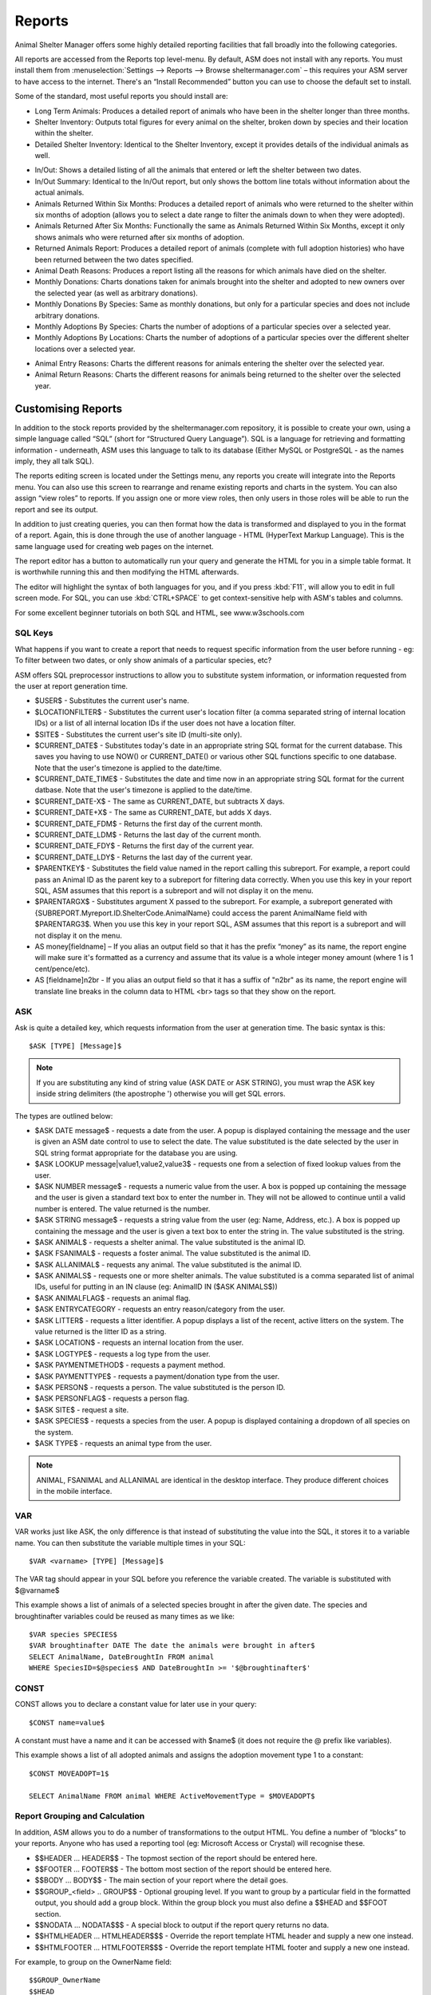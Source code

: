 Reports
=======

Animal Shelter Manager offers some highly detailed reporting facilities that
fall broadly into the following categories.

All reports are accessed from the Reports top level-menu. By default, ASM does
not install with any reports. You must install them from
:menuselection:`Settings --> Reports --> Browse sheltermanager.com` – this
requires your ASM server to have access to the internet. There's an “Install
Recommended” button you can use to choose the default set to install.

Some of the standard, most useful reports you should install are:

* Long Term Animals: Produces a detailed report of animals who have been in the
  shelter longer than three months. 

* Shelter Inventory: Outputs total figures for every animal on the shelter,
  broken down by species and their location within the shelter. 

* Detailed Shelter Inventory: Identical to the Shelter Inventory, except it
  provides details of the individual animals as well.

.. image:: images/reports_inout.png

* In/Out: Shows a detailed listing of all the animals that entered or left the
  shelter between two dates. 

* In/Out Summary: Identical to the In/Out report, but only shows the bottom
  line totals without information about the actual animals. 

* Animals Returned Within Six Months: Produces a detailed report of animals who
  were returned to the shelter within six months of adoption (allows you to
  select a date range to filter the animals down to when they were adopted). 

* Animals Returned After Six Months: Functionally the same as Animals Returned
  Within Six Months, except it only shows animals who were returned after six
  months of adoption. 

* Returned Animals Report: Produces a detailed report of animals (complete with
  full adoption histories) who have been returned between the two dates
  specified. 

* Animal Death Reasons: Produces a report listing all the reasons for which
  animals have died on the shelter. 

* Monthly Donations: Charts donations taken for animals brought into the
  shelter and adopted to new owners over the selected year (as well as
  arbitrary donations). 

* Monthly Donations By Species: Same as monthly donations, but only for a
  particular species and does not include arbitrary donations. 

* Monthly Adoptions By Species: Charts the number of adoptions of a particular
  species over a selected year. 

* Monthly Adoptions By Locations: Charts the number of adoptions of a
  particular species over the different shelter locations over a selected year. 

.. image:: images/reports_entryreasons.png

* Animal Entry Reasons: Charts the different reasons for animals entering the
  shelter over the selected year. 

* Animal Return Reasons: Charts the different reasons for animals being
  returned to the shelter over the selected year. 

Customising Reports
-------------------

In addition to the stock reports provided by the sheltermanager.com repository,
it is possible to create your own, using a simple language called “SQL” (short
for “Structured Query Language”). SQL is a language for retrieving and
formatting information - underneath, ASM uses this language to talk to its
database (Either MySQL or PostgreSQL - as the names imply, they all talk SQL).

The reports editing screen is located under the Settings menu, any reports you
create will integrate into the Reports menu. You can also use this screen to
rearrange and rename existing reports and charts in the system. You can also
assign “view roles” to reports. If you assign one or more view roles, then only
users in those roles will be able to run the report and see its output.

In addition to just creating queries, you can then format how the data is
transformed and displayed to you in the format of a report. Again, this is done
through the use of another language - HTML (HyperText Markup Language). This is
the same language used for creating web pages on the internet.

The report editor has a button to automatically run your query and generate the
HTML for you in a simple table format. It is worthwhile running this and then
modifying the HTML afterwards. 

The editor will highlight the syntax of both languages for you, and if you
press :kbd:`F11`, will allow you to edit in full screen mode. For SQL, you can use
:kbd:`CTRL+SPACE` to get context-sensitive help with ASM's tables and columns.

For some excellent beginner tutorials on both SQL and HTML, see
www.w3schools.com 

SQL Keys
^^^^^^^^

What happens if you want to create a report that needs to request specific
information from the user before running - eg: To filter between two dates, or
only show animals of a particular species, etc?

ASM offers SQL preprocessor instructions to allow you to substitute system
information, or information requested from the user at report generation time. 

* $USER$ - Substitutes the current user's name. 

* $LOCATIONFILTER$ - Substitutes the current user's location filter (a comma
  separated string of internal location IDs) or a list of all internal location
  IDs if the user does not have a location filter.

* $SITE$ - Substitutes the current user's site ID (multi-site only).

* $CURRENT_DATE$ - Substitutes today's date in an appropriate string SQL format
  for the current database. This saves you having to use NOW() or
  CURRENT_DATE() or various other SQL functions specific to one database.
  Note that the user's timezone is applied to the date/time.

* $CURRENT_DATE_TIME$ - Substitutes the date and time now in an appropriate
  string SQL format for the current datbase. Note that the user's timezone
  is applied to the date/time.

* $CURRENT_DATE-X$ - The same as CURRENT_DATE, but subtracts X days.

* $CURRENT_DATE+X$ - The same as CURRENT_DATE, but adds X days.

* $CURRENT_DATE_FDM$ - Returns the first day of the current month.

* $CURRENT_DATE_LDM$ - Returns the last day of the current month.

* $CURRENT_DATE_FDY$ - Returns the first day of the current year.

* $CURRENT_DATE_LDY$ - Returns the last day of the current year.

* $PARENTKEY$ - Substitutes the field value named in the report calling this
  subreport. For example, a report could pass an Animal ID as the parent key to
  a subreport for filtering data correctly. When you use this key in your
  report SQL, ASM assumes that this report is a subreport and will not display
  it on the menu. 

* $PARENTARGX$ - Substitutes argument X passed to the subreport. For example, a
  subreport generated with {SUBREPORT.Myreport.ID.ShelterCode.AnimalName} could
  access the parent AnimalName field with $PARENTARG3$. When you use this key
  in your report SQL, ASM assumes that this report is a subreport and will not
  display it on the menu. 

* AS money[fieldname] – If you alias an output field so that it has the prefix
  “money” as its name, the report engine will make sure it's formatted as a
  currency and assume that its value is a whole integer money amount (where 1
  is 1 cent/pence/etc).

* AS [fieldname]n2br - If you alias an output field so that it has a suffix
  of "n2br" as its name, the report engine will translate line breaks in the
  column data to HTML <br> tags so that they show on the report.

ASK
^^^

Ask is quite a detailed key, which requests information from the user at
generation time. The basic syntax is this::

    $ASK [TYPE] [Message]$

.. note:: If you are substituting any kind of string value (ASK DATE or ASK STRING), you must wrap the ASK key inside string delimiters (the apostrophe ') otherwise you will get SQL errors. 

The types are outlined below: 

* $ASK DATE message$ - requests a date from the user. A popup is displayed
  containing the message and the user is given an ASM date control to use to
  select the date. The value substituted is the date selected by the user in
  SQL string format appropriate for the database you are using.

* $ASK LOOKUP message|value1,value2,value3$ - requests one from a selection of 
  fixed lookup values from the user.

* $ASK NUMBER message$ - requests a numeric value from the user. A box is
  popped up containing the message and the user is given a standard text box to
  enter the number in. They will not be allowed to continue until a valid
  number is entered. The value returned is the number. 

* $ASK STRING message$ - requests a string value from the user (eg: Name,
  Address, etc.). A box is popped up containing the message and the user is
  given a text box to enter the string in. The value substituted is the string. 

* $ASK ANIMAL$ - requests a shelter animal. The value substituted is the animal ID. 

* $ASK FSANIMAL$ - requests a foster animal. The value substituted is the
  animal ID. 

* $ASK ALLANIMAL$ - requests any animal. The value substituted is the animal ID. 

* $ASK ANIMALS$ - requests one or more shelter animals. The value substituted
  is a comma separated list of animal IDs, useful for putting in an IN clause
  (eg: AnimalID IN ($ASK ANIMALS$))

* $ASK ANIMALFLAG$ - requests an animal flag.

* $ASK ENTRYCATEGORY - requests an entry reason/category from the user.

* $ASK LITTER$ - requests a litter identifier. A popup displays a list of the
  recent, active litters on the system. The value returned is the litter ID as
  a string. 

* $ASK LOCATION$ - requests an internal location from the user.

* $ASK LOGTYPE$ - requests a log type from the user.

* $ASK PAYMENTMETHOD$ - requests a payment method. 

* $ASK PAYMENTTYPE$ - requests a payment/donation type from the user.

* $ASK PERSON$ - requests a person. The value substituted is the person ID. 

* $ASK PERSONFLAG$ - requests a person flag.

* $ASK SITE$ - request a site.

* $ASK SPECIES$ - requests a species from the user. A popup is displayed
  containing a dropdown of all species on the system.

* $ASK TYPE$ - requests an animal type from the user.

.. note:: ANIMAL, FSANIMAL and ALLANIMAL are identical in the desktop interface. They produce different choices in the mobile interface.

VAR
^^^

VAR works just like ASK, the only difference is that instead of substituting
the value into the SQL, it stores it to a variable name. You can then
substitute the variable multiple times in your SQL::

    $VAR <varname> [TYPE] [Message]$

The VAR tag should appear in your SQL before you reference the variable
created. The variable is substituted with $@varname$ 

This example shows a list of animals of a selected species brought in after the
given date. The species and broughtinafter variables could be reused as many
times as we like::

    $VAR species SPECIES$
    $VAR broughtinafter DATE The date the animals were brought in after$
    SELECT AnimalName, DateBroughtIn FROM animal 
    WHERE SpeciesID=$@species$ AND DateBroughtIn >= '$@broughtinafter$'

CONST
^^^^^

CONST allows you to declare a constant value for later use in your query::

    $CONST name=value$

A constant must have a name and it can be accessed with $name$ (it does not
require the @ prefix like variables).

This example shows a list of all adopted animals and assigns the adoption
movement type 1 to a constant::

    $CONST MOVEADOPT=1$

    SELECT AnimalName FROM animal WHERE ActiveMovementType = $MOVEADOPT$

Report Grouping and Calculation
^^^^^^^^^^^^^^^^^^^^^^^^^^^^^^^

In addition, ASM allows you to do a number of transformations to the output
HTML. You define a number of “blocks” to your reports. Anyone who has used a
reporting tool (eg: Microsoft Access or Crystal) will recognise these. 

* $$HEADER ... HEADER$$ - The topmost section of the report should be entered
  here.
 
* $$FOOTER ... FOOTER$$ - The bottom most section of the report should be
  entered here. 

* $$BODY ... BODY$$ - The main section of your report where the detail goes. 

* $$GROUP_<field> .. GROUP$$ - Optional grouping level. If you want to group by
  a particular field in the formatted output, you should add a group block.
  Within the group block you must also define a $$HEAD and $$FOOT section. 

* $$NODATA … NODATA$$$ - A special block to output if the report query returns
  no data.

* $$HTMLHEADER … HTMLHEADER$$$ - Override the report template HTML header and
  supply a new one instead.

* $$HTMLFOOTER … HTMLFOOTER$$$ - Override the report template HTML footer and
  supply a new one instead.

For example, to group on the OwnerName field::

    $$GROUP_OwnerName
    $$HEAD
    <h2>$OwnerName</h2>
    $$FOOT
    <p>Number of owners with name '$OwnerName': {COUNT.OwnerName}</p>
    GROUP$$

ASM also offers a number of calculation instructions you may use in group
$$FOOT blocks and the main $$FOOTER block. These are: 

* {SUM.<field>[.round]} - Calculates the total of a given field for a group.
  Optionally, you can specify the number of decimal places to round to. 

* {COUNT.<field>[.distinct]} - Returns the number of records in the group.
  If the optional distinct parameter is set, returns the number of unique
  values of <field> within the group.

* {AVG.<field>[.round]} - Calculates the average of a group, based on the total
  of the field and the number of records. Optionally, you can specify the
  number of decimal places to round to. 

* {MIN.<field>} - Shows the smallest value for a given field in a group 

* {MAX.<field>} - Shows the largest value for a given field in a group 

* {FIRST.<field>} - Returns the first value for a given field in a group 

* {IMAGE.<animalid>[.seq]} – (also valid in $$BODY) Returns a URL to the
  preferred image for the given animal ID. Animal IDs can be a $field from the
  selected data. If the optional sequence number is given, then a link to image
  seq (where seq is a 1-based count) for the animal is output instead. If seq
  is invalid, or the animal doesn't have a preferred image the default system
  nopic.jpg file is used instead.

* {CHIPMANUFACTURER.<chipno>} - (also valid in $$BODY) Returns the name of
  the microchip manufacturer of the given chip number.

* {QR.<animalid>[.size]} – (also valid in $$BODY) embeds a QR code with a 
  link to this animal's record for mobile devices. If size is not set, 
  then 150x150 is used. Eg: {QR.$ID.200x200}

* {QRS.<animalid>[.size]} – (also valid in $$BODY) embeds a QR code with a 
  link to this animal's adoptable page via the animal_view service call
  (the animalview template is used to display the page). If size is not set, 
  then 150x150 is used. Eg: {QR.$ID.200x200}

* {LAST.<field>} - Returns the last value for a given field in a group 

* {PCT.<field>.<value>[.round]} - Returns the percentage of rows in the group
  where field <field> matches value <value>. Optionally, you can specify a
  number of decimal places to round to. Eg: {PCT.Sex.1.2} Would show the
  percentage of male animals in the group, rounded to 2 decimal places. 

* {PCTG.<field>[.round]} - Returns the number of rows in the group as
  a percentage of all the rows in the report. 

* {SQL.<sql command>} - executes the SQL and outputs the value of the first
  field. Eg: {SQL.SELECT COUNT(*) FROM animal}. This tag is also available in
  the $$BODY block and can be used in conjunction with the field tags to
  produce a subquery. Eg: Suppose you wanted to show the number of movements
  attached to a particular animal without doing a group query with an inner
  join to adoption. You could just use {SQL.SELECT COUNT(*) FROM adoption WHERE
  AnimalID = $ID} 

* {SUBREPORT.<title>.<parentkey>[.<parentarg>]} - executes the custom report
  with [title] and with the [parentkey] being the name of a field from the
  current report data to pass down to the subreport. The report output is
  embedded in the current report. You can use the $PARENTKEY$ field in the
  subreport to access this value for filtering your data. 

  .. note:: You can nest reports to an unlimited depth. You can pass an unlimited number of fields to a subreport, accessible as $PARENTARGX$ where X is the number of the argument you want to access in the subreport query.

Here is an example report to show all animals currently on the shelter, with
their picture, grouped by their internal location and giving totals for each::

    SELECT animal.ID, animal.AnimalName, animal.ShelterCode, internalLocation.LocationName
    FROM animal
    INNER JOIN internallocation ON 
    animal.ShelterLocation = internallocation.ID
    WHERE animal.Archived = 0
    ORDER BY internalLocation.LocationName

    $$HEADER
    HEADER$$

    $$GROUP_LocationName
    $$HEAD
    <h2>$LocationName</h2>
    <table>
    <tr>
    <th>Name</th>
    <th>Code</th>
    <th>Picture</th>
    </tr>
    $$FOOT
    </table>
    <p><b>Total at $LocationName: {COUNT.AnimalName}</b></p>
    GROUP$$

    $$BODY
    <tr>
    <td>$AnimalName</td>
    <td>$ShelterCode</td>
    <td><img src={IMAGE.$ID} width=300 height=200 /></td>
    </tr>
    BODY$$

    $$FOOTER
    FOOTER$$

Charts
------

.. image:: images/reports_chart.png

Charts work just like the reports. The difference is that instead of generating HTML, you just  choose a chart type from the type dropdown.

ASM will dissect the results of the query in the following way to generate a graph, depending on whether your query returns two or three columns.

Two column variant
^^^^^^^^^^^^^^^^^^

1. Each row in your result data becomes a point on the X axis 

2. The first column in each row is assumed to contain the name used for the
   label on the X axis. Only string data should be used for the first column. 

3. Each subsequent column is assumed to be a piece of data at that point on the
   X axis (and thus gives the Y axis its scale). Only numeric data can appear
   in columns after the first one. 

4. The fieldname of each column after the label column is used to denote the
   data on the legend. 

For example, this SQL will produce a graph that shows the amount of donations
from animal movements each year. Following our scheme, the Year column being
first is the X axis label, TotalAmount is the first datapoint for that item on
the X axis::

     SELECT $SQL YEAR DateReceived$ AS Year, 
     SUM(ownerdonation.Donation) AS TotalAmount 
     FROM ownerdonation
     WHERE MovementID > 0
     GROUP BY $SQL YEAR DateReceived$
     ORDER BY Year
    
Would produce data that might look something like: 

==== ===========
Year TotalAmount
==== ===========
2004 59840
2005 61893
2006 51039
2007 55984
==== ===========

.. note:: Graphs use a relative scale, interpreted from the data. If all of your column data is the same value, then the graph will not display because it has no variance. 

Three column variant
^^^^^^^^^^^^^^^^^^^^

1. Each row in your result data becomes a point on the X axis 

2. The first column in each row is assumed to contain the name used for a
   series.

3. The second column in each row contains the X axis label.

4. The third column contains the value for the Y axis and must be numeric.

For example, this SQL produces a graph that shows the number of donations made
for over a year by internal location. Each location becomes a series with a set
of data points for each month of the year::

    SELECT i.LocationName, 
    $SQL MONTH ad.MovementDate$ AS bimonth,
    COUNT(ad.Donation) AS total
    FROM adoption ad
    INNER JOIN animal a ON ad.AnimalID = a.ID
    INNER JOIN internallocation i ON i.ID = a.ShelterLocation
    WHERE $SQL YEAR ad.MovementDate$ = $ASK STRING Which year to display for?$
    AND ad.MovementType = 1
    GROUP BY i.LocationName, $SQL MONTH ad.MovementDate$

Maps
----

Maps are just like the reports. The difference is that instead of generating
HTML, they will output map markers from a LatLong field.

ASM expects map queries to return a resultset containing at least two columns. The first
is the LatLong marker for the map, and the second is the text to display in the
popup when the marker is clicked.

For example, this SQL will produce a map that shows the location of every
person on file, with their address when the marker is clicked::

    SELECT LatLong, OwnerAddress FROM owner

If there are more than two columns in the query results, the report engine will
concatenate together the values of each subsequent column. 

This SQL will produce a map with every person on file, but includes a clickable
link to the person record when the marker is clicked::

    SELECT LatLong,
        '<a target="blank" href="person?id=', ID, '">',
        OwnerName,
        '</a>'
    FROM owner ORDER BY ownername

Automatic updating of repository reports
----------------------------------------

When you install a report from the repository, some reports have a revision 
number. This number will be shown in the list on the reports editing screen
next to the report's title.

If we update the repository with a newer version of that report, it will get a new
revision number. Each time you visit the home page, the system will automatically 
check for newer versions of reports. If it finds any, it will update the SQL and HTML 
of your copy of the report to the latest version. It will only change the SQL/HTML
and update any subreports, it will not change the description if you updated it.

If you change the title or category on your copy of a report, this will prevent 
it being updated by the auto updater. You can use this to lock a report to a 
particular version.


